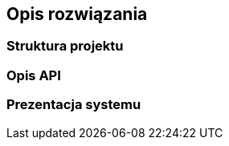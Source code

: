 [#_opis_rozwiazania]
== Opis rozwiązania

=== Struktura projektu

=== Opis API

=== Prezentacja systemu
